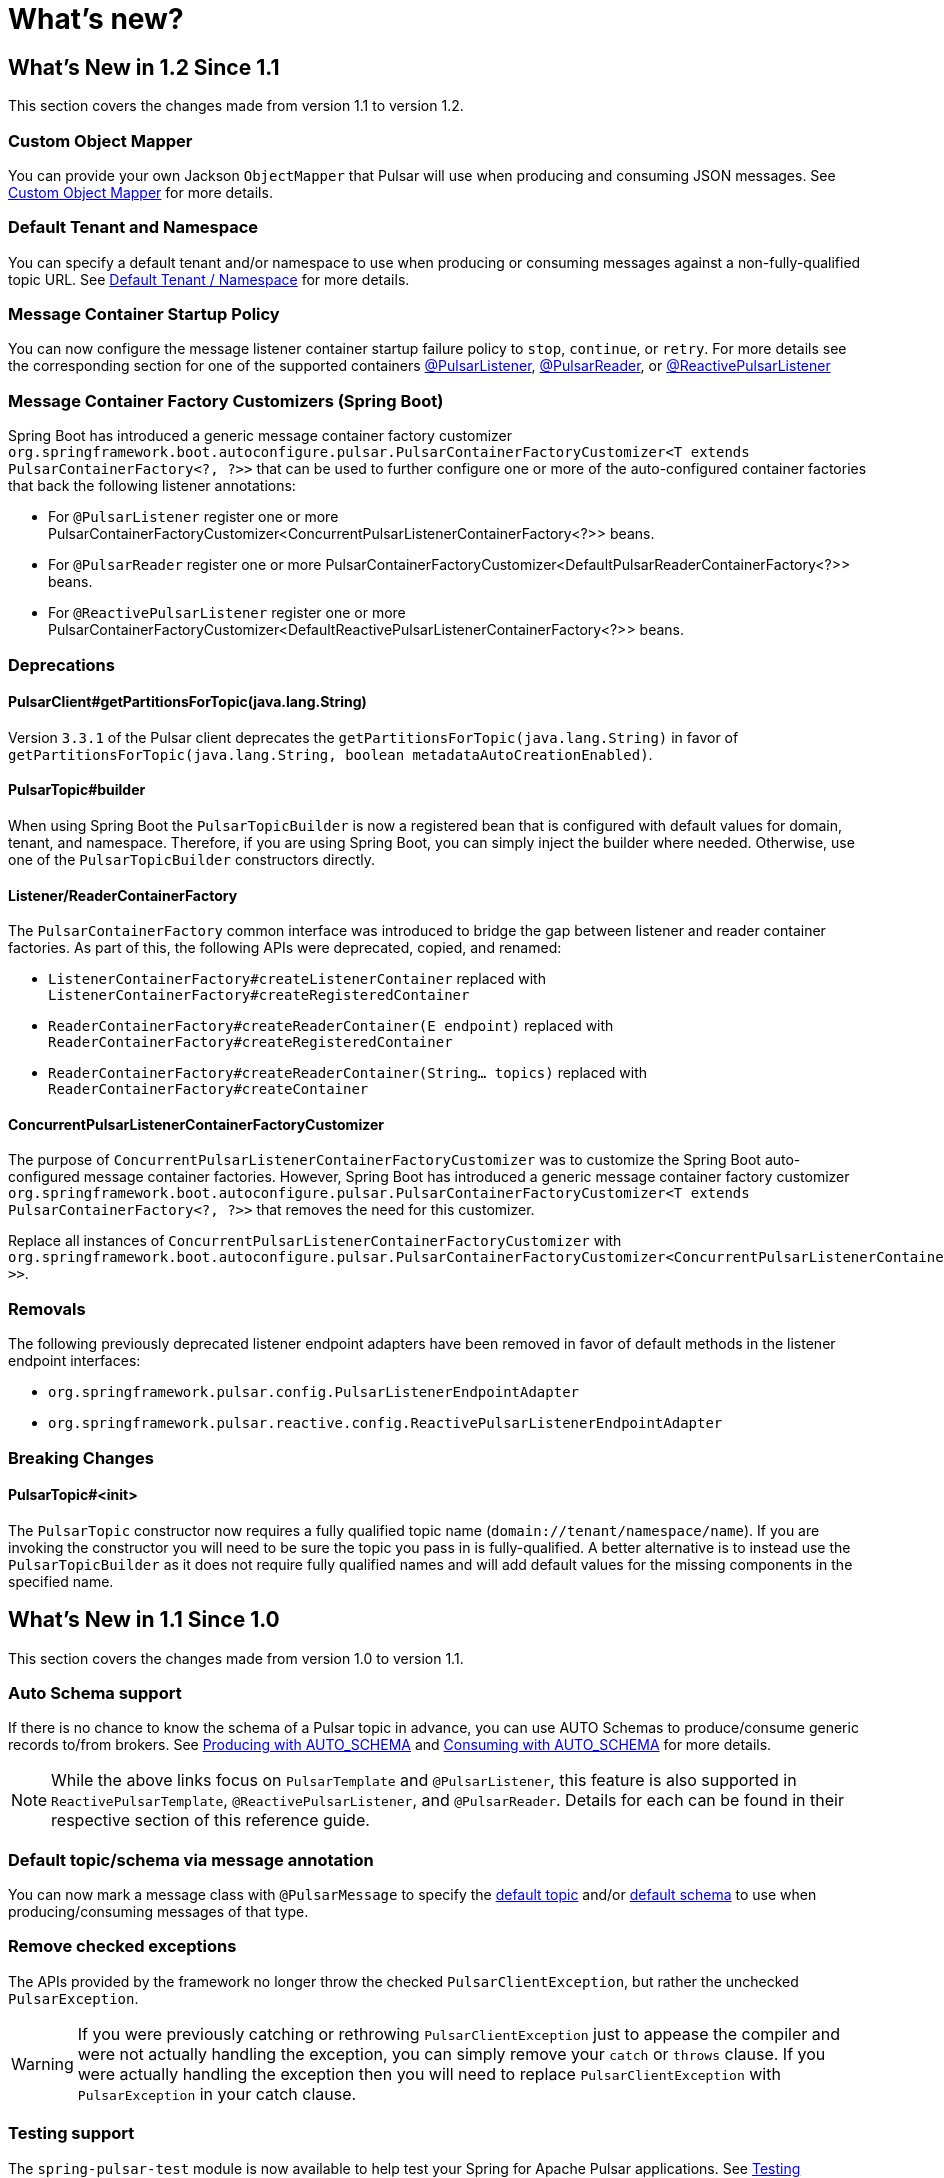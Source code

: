 = What's new?

[[what-s-new-in-1-2-since-1-1]]
== What's New in 1.2 Since 1.1
:page-section-summary-toc: 1

This section covers the changes made from version 1.1 to version 1.2.

=== Custom Object Mapper
You can provide your own Jackson `ObjectMapper` that Pulsar will use when producing and consuming JSON messages.
See xref:./reference/custom-object-mapper.adoc[Custom Object Mapper] for more details.

=== Default Tenant and Namespace
You can specify a default tenant and/or namespace to use when producing or consuming messages against a non-fully-qualified topic URL.
See xref:./reference/default-tenant-namespace.adoc[Default Tenant / Namespace] for more details.

=== Message Container Startup Policy
You can now configure the message listener container startup failure policy to `stop`, `continue`, or `retry`.
For more details see the corresponding section for one of the supported containers xref:./reference/pulsar/message-consumption.adoc#message-listener-startup-failure[@PulsarListener], xref:./reference/pulsar/message-consumption.adoc#message-reader-startup-failure[@PulsarReader], or xref:./reference/reactive-pulsar/reactive-message-consumption.adoc#message-listener-startup-failure[@ReactivePulsarListener]

=== Message Container Factory Customizers (Spring Boot)
Spring Boot has introduced a generic message container factory customizer `org.springframework.boot.autoconfigure.pulsar.PulsarContainerFactoryCustomizer<T extends PulsarContainerFactory<?, ?>>` that can be used to further configure one or more of the auto-configured container factories that back the following listener annotations:

- For `@PulsarListener` register one or more PulsarContainerFactoryCustomizer<ConcurrentPulsarListenerContainerFactory<?>> beans.

- For `@PulsarReader` register one or more PulsarContainerFactoryCustomizer<DefaultPulsarReaderContainerFactory<?>> beans.

- For `@ReactivePulsarListener` register one or more PulsarContainerFactoryCustomizer<DefaultReactivePulsarListenerContainerFactory<?>> beans.


=== Deprecations

==== PulsarClient#getPartitionsForTopic(java.lang.String)
Version `3.3.1` of the Pulsar client deprecates the `getPartitionsForTopic(java.lang.String)` in favor of `getPartitionsForTopic(java.lang.String, boolean metadataAutoCreationEnabled)`.

==== PulsarTopic#builder
When using Spring Boot the `PulsarTopicBuilder` is now a registered bean that is configured with default values for domain, tenant, and namespace.
Therefore, if you are using Spring Boot, you can simply inject the builder where needed.
Otherwise, use one of the `PulsarTopicBuilder` constructors directly.

==== Listener/ReaderContainerFactory
The `PulsarContainerFactory` common interface was introduced to bridge the gap between listener and reader container factories.
As part of this, the following APIs were deprecated, copied, and renamed:

- `ListenerContainerFactory#createListenerContainer` replaced with `ListenerContainerFactory#createRegisteredContainer`

- `ReaderContainerFactory#createReaderContainer(E endpoint)` replaced with `ReaderContainerFactory#createRegisteredContainer`

- `ReaderContainerFactory#createReaderContainer(String... topics)` replaced with `ReaderContainerFactory#createContainer`

==== ConcurrentPulsarListenerContainerFactoryCustomizer
The purpose of `ConcurrentPulsarListenerContainerFactoryCustomizer` was to customize the Spring Boot auto-configured message container factories.
However, Spring Boot has introduced a generic message container factory customizer `org.springframework.boot.autoconfigure.pulsar.PulsarContainerFactoryCustomizer<T extends PulsarContainerFactory<?, ?>>` that removes the need for this customizer.

Replace all instances of `ConcurrentPulsarListenerContainerFactoryCustomizer` with `org.springframework.boot.autoconfigure.pulsar.PulsarContainerFactoryCustomizer<ConcurrentPulsarListenerContainerFactoryCustomizer<?>>`.

=== Removals
The following previously deprecated listener endpoint adapters have been removed in favor of default methods in the listener endpoint interfaces:

- `org.springframework.pulsar.config.PulsarListenerEndpointAdapter`
- `org.springframework.pulsar.reactive.config.ReactivePulsarListenerEndpointAdapter`

=== Breaking Changes

==== PulsarTopic#<init>
The `PulsarTopic` constructor now requires a fully qualified topic name (`domain://tenant/namespace/name`).
If you are invoking the constructor you will need to be sure the topic you pass in is fully-qualified.
A better alternative is to instead use the `PulsarTopicBuilder` as it does not require fully qualified names and will add default values for the missing components in the specified name.


[[what-s-new-in-1-1-since-1-0]]
== What's New in 1.1 Since 1.0
:page-section-summary-toc: 1

This section covers the changes made from version 1.0 to version 1.1.

=== Auto Schema support
If there is no chance to know the schema of a Pulsar topic in advance, you can use AUTO Schemas to produce/consume generic records to/from brokers.
See xref:./reference/pulsar/message-production.adoc#template-auto-produce[Producing with AUTO_SCHEMA] and xref:./reference/pulsar/message-consumption.adoc#listener-auto-consume[Consuming with AUTO_SCHEMA] for more details.

NOTE: While the above links focus on `PulsarTemplate` and `@PulsarListener`, this feature is also supported in `ReactivePulsarTemplate`, `@ReactivePulsarListener`, and `@PulsarReader`.
Details for each can be found in their respective section of this reference guide.

=== Default topic/schema via message annotation
You can now mark a message class with `@PulsarMessage` to specify the xref:./reference/topic-resolution.adoc#default-topic-via-annotation[default topic] and/or xref:./reference/pulsar/message-consumption.adoc#listener-default-schema-annotation[default schema] to use when producing/consuming messages of that type.

=== Remove checked exceptions
The APIs provided by the framework no longer throw the checked `PulsarClientException`, but rather the unchecked `PulsarException`.

WARNING: If you were previously catching or rethrowing `PulsarClientException` just to appease the compiler and were not actually handling the exception, you can simply remove your `catch` or `throws` clause.
If you were actually handling the exception then you will need to replace `PulsarClientException` with `PulsarException` in your catch clause.

=== Testing support
The `spring-pulsar-test` module is now available to help test your Spring for Apache Pulsar applications.
See xref:./reference/testing-applications.adoc#testing-applications[Testing Applications] for more details.

